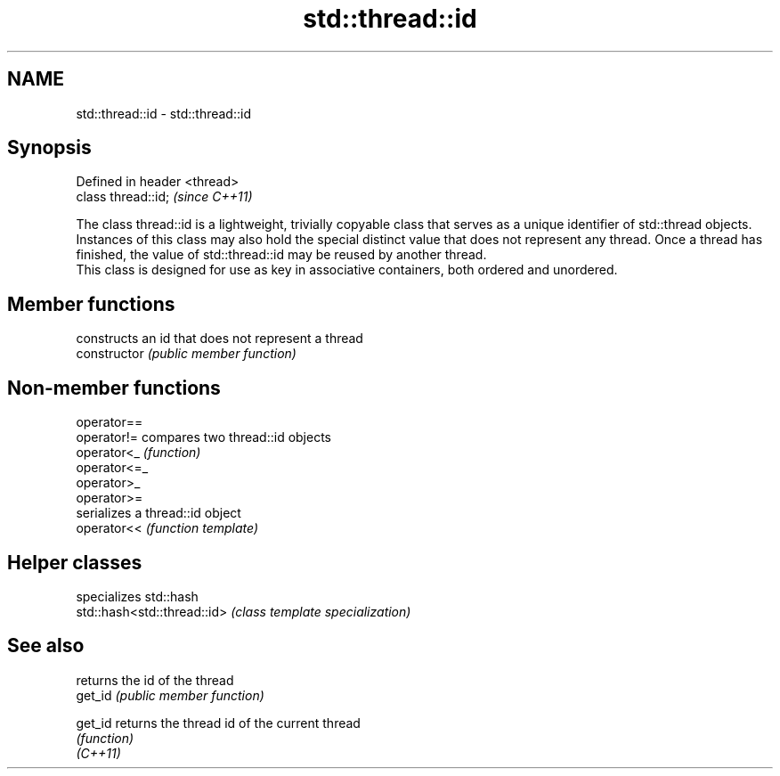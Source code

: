 .TH std::thread::id 3 "2020.03.24" "http://cppreference.com" "C++ Standard Libary"
.SH NAME
std::thread::id \- std::thread::id

.SH Synopsis

  Defined in header <thread>
  class thread::id;           \fI(since C++11)\fP

  The class thread::id is a lightweight, trivially copyable class that serves as a unique identifier of std::thread objects.
  Instances of this class may also hold the special distinct value that does not represent any thread. Once a thread has finished, the value of std::thread::id may be reused by another thread.
  This class is designed for use as key in associative containers, both ordered and unordered.

.SH Member functions


                constructs an id that does not represent a thread
  constructor   \fI(public member function)\fP


.SH Non-member functions



  operator==
  operator!=  compares two thread::id objects
  operator<_  \fI(function)\fP
  operator<=_
  operator>_
  operator>=
              serializes a thread::id object
  operator<<  \fI(function template)\fP


.SH Helper classes


                             specializes std::hash
  std::hash<std::thread::id> \fI(class template specialization)\fP


.SH See also


          returns the id of the thread
  get_id  \fI(public member function)\fP

  get_id  returns the thread id of the current thread
          \fI(function)\fP
  \fI(C++11)\fP




